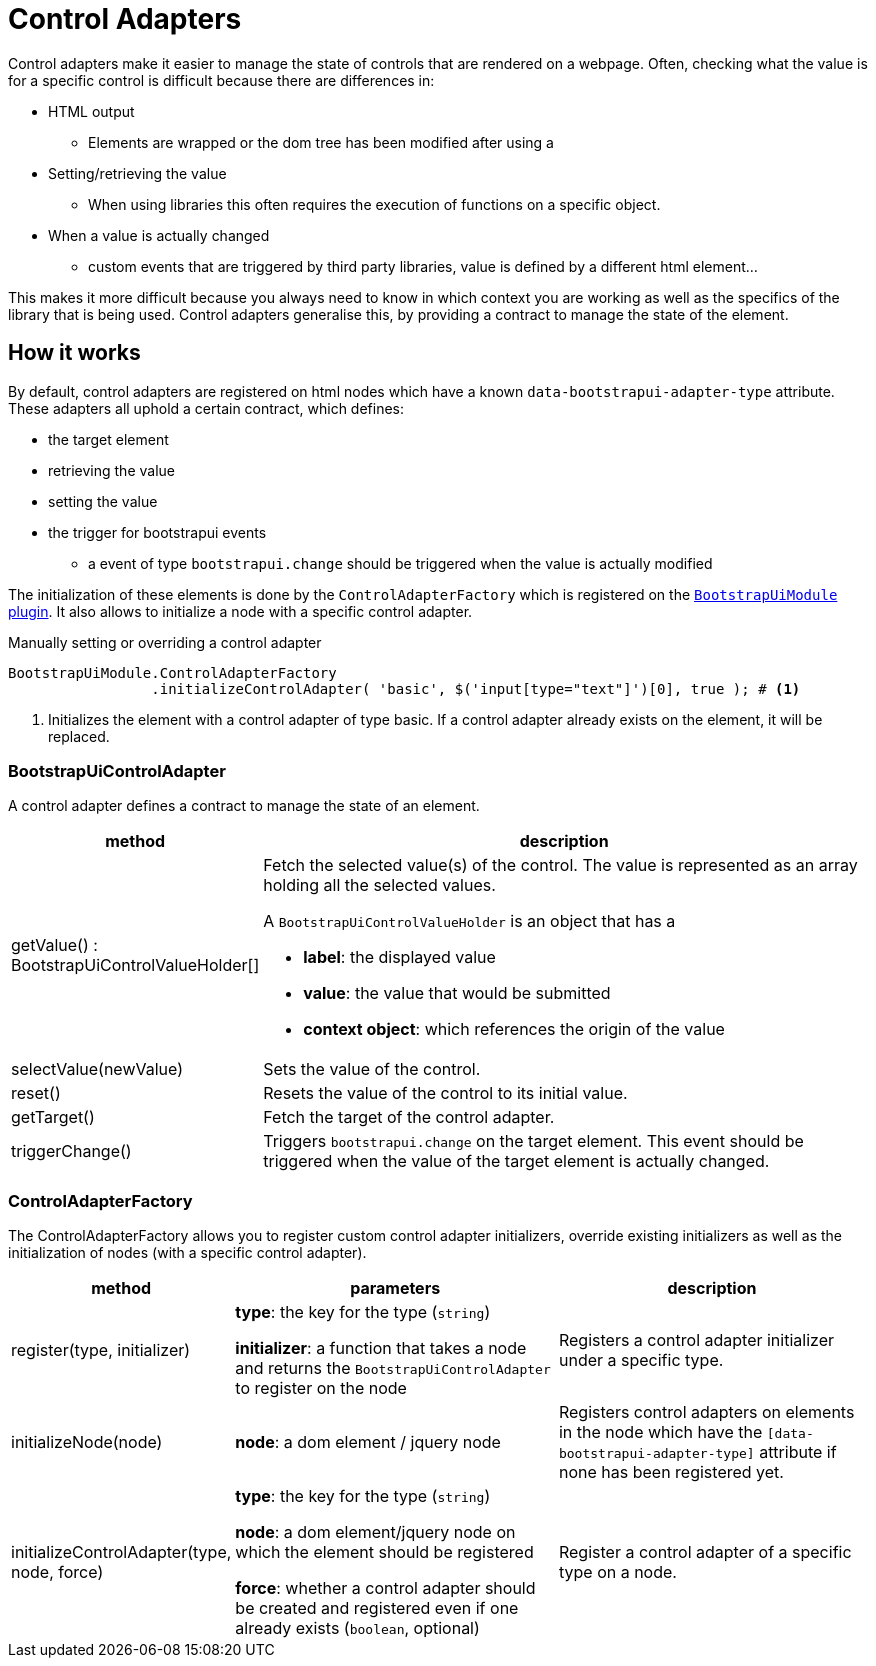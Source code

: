 = Control Adapters

Control adapters make it easier to manage the state of controls that are rendered on a webpage.
Often, checking what the value is for a specific control is difficult because there are differences in:

* HTML output
** Elements are wrapped or the dom tree has been modified after using a
* Setting/retrieving the value
** When using libraries this often requires the execution of functions on a specific object.
* When a value is actually changed
** custom events that are triggered by third party libraries, value is defined by a different html element...

This makes it more difficult because you always need to know in which context you are working as well as the specifics of the library that is being used.
Control adapters generalise this, by providing a contract to manage the state of the element.

== How it works

By default, control adapters are registered on html nodes which have a known `data-bootstrapui-adapter-type` attribute.
These adapters all uphold a certain contract, which defines:

* the target element
* retrieving the value
* setting the value
* the trigger for bootstrapui events
** a event of type `bootstrapui.change` should be triggered when the value is actually modified

The initialization of these elements is done by the `ControlAdapterFactory` which is registered on the xref:web-resources/index.adoc#bootstrapui-javascript[`BootstrapUiModule` plugin].
It also allows to initialize a node with a specific control adapter.

.Manually setting or overriding a control adapter
[source,javascript,indent=0]
[subs="verbatim,quotes,attributes"]
----
BootstrapUiModule.ControlAdapterFactory
                 .initializeControlAdapter( 'basic', $('input[type="text"]')[0], true ); # <1>
----
<1> Initializes the element with a control adapter of type basic.
If a control adapter already exists on the element, it will be replaced.

=== BootstrapUiControlAdapter

A control adapter defines a contract to manage the state of an element.

[cols="1,3",options=header]
|===

| method
| description

| getValue() : BootstrapUiControlValueHolder[]
a| Fetch the selected value(s) of the control.
The value is represented as an array holding all the selected values.

A `BootstrapUiControlValueHolder` is an object that has a

* *label*: the displayed value
* *value*: the value that would be submitted
* *context object*: which references the origin of the value

| selectValue(newValue)
| Sets the value of the control.

| reset()
| Resets the value of the control to its initial value.

| getTarget()
| Fetch the target of the control adapter.

| triggerChange()
| Triggers `bootstrapui.change` on the target element.
This event should be triggered when the value of the target element is actually changed.

|===

=== ControlAdapterFactory

The ControlAdapterFactory allows you to register custom control adapter initializers, override existing initializers as well as the initialization of nodes (with a specific control adapter).

[cols="1,2,2",options=header]
|===

| method
| parameters
| description

| register(type, initializer)
| *type*: the key for the type (`string`)

*initializer*: a function that takes a node and returns the `BootstrapUiControlAdapter` to register on the node
| Registers a control adapter initializer under a specific type.

| initializeNode(node)
| *node*: a dom element / jquery node
| Registers control adapters on elements in the node which have the `[data-bootstrapui-adapter-type]` attribute if none has been registered yet.

| initializeControlAdapter(type, node, force)
| *type*: the key for the type (`string`)

*node*: a dom element/jquery node on which the element should be registered

*force*: whether a control adapter should be created and registered even if one already exists (`boolean`, optional)
| Register a control adapter of a specific type on a node.

|===
